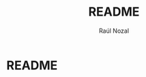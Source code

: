 #+TITLE: README
#+AUTHOR: Raúl Nozal
#+OPTIONS: toc:nil
* README
  :PROPERTIES:
  :ALT_TITLE: README
  :CUSTOM_ID: README
  :END:
  
* Table of contents						   :noexport:
  :PROPERTIES:
  :ALT_TITLE: Table of contents
  :CUSTOM_ID: Table of contents
  :END:
  
#+BEGIN_HTML
[TOC]
#+END_HTML

* Notes								   :noexport:
  :PROPERTIES:
  :ALT_TITLE: Notes
  :CUSTOM_ID: Notes
  :END:
  =:noexport:= because it is not supported by /Github/. =org-do-demote= to allow smaller
  headings in /Github/, and inside the /README/.

** Introduction
   :PROPERTIES:
   :ALT_TITLE: Introduction
   :CUSTOM_ID: Introduction
   :END:
   
   Modification of [[https://github.com/keenerd/packer][keenerd/packer]] to allow using /BitBucket/ [[https://aur.archlinux.org][AUR]]-like repo and =--force= arg for 
   =pacman=.

** Use
   :PROPERTIES:
   :ALT_TITLE: Use
   :CUSTOM_ID: Use
   :END:
   
   Because I currently use =packer= (although I still keep =yaourt=) I have modified
   the original repo to be able to use a specific git repository from /BitBucket/. 
   It should be easy to adapt it for the /Github/ API.

   Currently it is only supported the install function:
   =packer --bbrepo g4lbb:aur -S package-name=

   Another feature added to this modification is the possibility to =force= the installation.
   It is something that I missed from the original =packer=:
   - =packer --force -S package-name=, or
   - =packer --bbrepo g4lbb:aur --force -S package-name=

   I have used the repo [[https://bitbucket.org/g4lbb/aur][g4lbb AUR]]. With this system it is possible to create alternative
   AUR distributed repos (public or private). So far it is not as comfortable as the real AUR,
   but it is possible to use this alternative.

** TODO
   :PROPERTIES:
   :ALT_TITLE: TODO
   :CUSTOM_ID: TODO
   :END:
   - github AUR-like support (=--ghrepo= or similar)
   - allow searches
   - allow updates
     
   They are *not planned* for the near future because these modifications solves
   my problems/requests. If you want to modify again or allow more options, do it or request to me ;)

** Authors
   :PROPERTIES:
   :ALT_TITLE: Authors
   :CUSTOM_ID: Authors
   :END:
   Original project:
   - Matthew Bruening <matthewbruenig@gmail.com>
   
   Modification:
   - Raúl Nozal <rnoz.commits@gmail.com>

** License
   :PROPERTIES:
   :ALT_TITLE: License
   :CUSTOM_ID: License
   :END:
   GNU GPLv3
